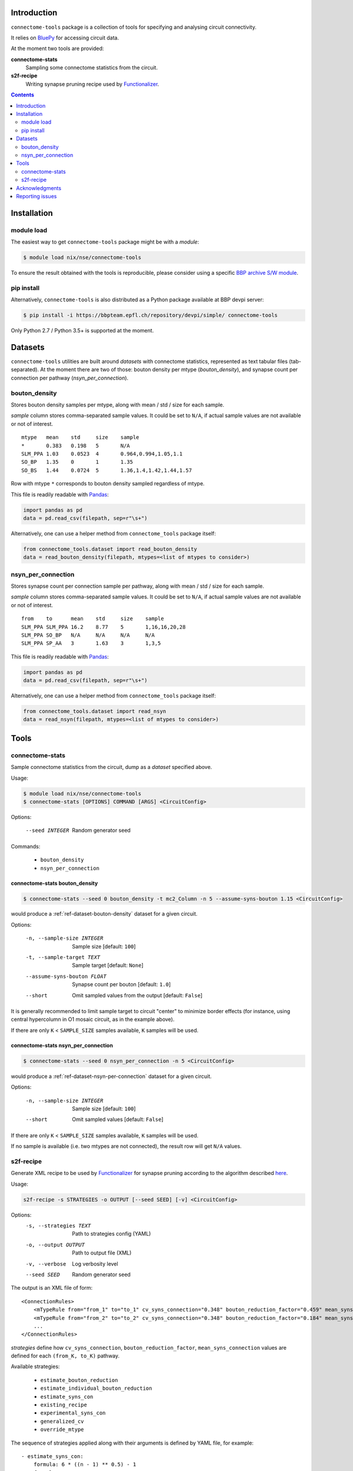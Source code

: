Introduction
============

``connectome-tools`` package is a collection of tools for specifying and analysing circuit connectivity.

It relies on `BluePy <https://bbpcode.epfl.ch/documentation/bluepy-0.11.14/>`_ for accessing circuit data.

At the moment two tools are provided:

**connectome-stats**
    Sampling some connectome statistics from the circuit.

**s2f-recipe**
    Writing synapse pruning recipe used by `Functionalizer <https://bbpteam.epfl.ch/documentation/functionalizer-3.11.0/index.html>`_.


.. contents::
   :depth: 2


Installation
============

module load
-----------

The easiest way to get ``connectome-tools`` package might be with a *module*:

.. code-block:: console

    $ module load nix/nse/connectome-tools


To ensure the result obtained with the tools is reproducible, please consider using a specific `BBP archive S/W module <https://bbpteam.epfl.ch/project/spaces/display/BBPHPC/BBP+ARCHIVE+SOFTWARE+MODULES>`_.

pip install
-----------

Alternatively, ``connectome-tools`` is also distributed as a Python package available at BBP devpi server:

.. code-block:: console

    $ pip install -i https://bbpteam.epfl.ch/repository/devpi/simple/ connectome-tools

Only Python 2.7 / Python 3.5+ is supported at the moment.

Datasets
========

``connectome-tools`` utilities are built around *datasets* with connectome statistics, represented as text tabular files (tab-separated). At the moment there are two of those: bouton density per mtype (`bouton_density`), and synapse count per connection per pathway (`nsyn_per_connection`).

.. _ref-dataset-bouton-density:

bouton_density
--------------

Stores bouton density samples per mtype, along with mean / std / size for each sample.

`sample` column stores comma-separated sample values. It could be set to ``N/A``, if actual sample values are not available or not of interest.

::

    mtype   mean    std     size    sample
    *       0.383   0.198   5       N/A
    SLM_PPA 1.03    0.0523  4       0.964,0.994,1.05,1.1
    SO_BP   1.35    0       1       1.35
    SO_BS   1.44    0.0724  5       1.36,1.4,1.42,1.44,1.57

Row with mtype ``*`` corresponds to bouton density sampled regardless of mtype.

This file is readily readable with `Pandas <https://pandas.pydata.org/>`_:

.. code:: python

    import pandas as pd
    data = pd.read_csv(filepath, sep=r"\s+")

Alternatively, one can use a helper method from ``connectome_tools`` package itself:

.. code:: python

    from connectome_tools.dataset import read_bouton_density
    data = read_bouton_density(filepath, mtypes=<list of mtypes to consider>)


.. _ref-dataset-nsyn-per-connection:

nsyn_per_connection
-------------------

Stores synapse count per connection sample per pathway, along with mean / std / size for each sample.

`sample` column stores comma-separated sample values. It could be set to ``N/A``, if actual sample values are not available or not of interest.
::

    from    to      mean    std     size    sample
    SLM_PPA SLM_PPA 16.2    8.77    5       1,16,16,20,28
    SLM_PPA SO_BP   N/A     N/A     N/A     N/A
    SLM_PPA SP_AA   3       1.63    3       1,3,5

This file is readily readable with `Pandas <https://pandas.pydata.org/>`_:

.. code:: python

    import pandas as pd
    data = pd.read_csv(filepath, sep=r"\s+")

Alternatively, one can use a helper method from ``connectome_tools`` package itself:

.. code:: python

    from connectome_tools.dataset import read_nsyn
    data = read_nsyn(filepath, mtypes=<list of mtypes to consider>)


Tools
=====

connectome-stats
----------------

Sample connectome statistics from the circuit, dump as a *dataset* specified above.

Usage:

.. code-block:: console

    $ module load nix/nse/connectome-tools
    $ connectome-stats [OPTIONS] COMMAND [ARGS] <CircuitConfig>

Options:

  --seed INTEGER  Random generator seed

Commands:

    - ``bouton_density``
    - ``nsyn_per_connection``


connectome-stats bouton_density
~~~~~~~~~~~~~~~~~~~~~~~~~~~~~~~

.. code:: console

    $ connectome-stats --seed 0 bouton_density -t mc2_Column -n 5 --assume-syns-bouton 1.15 <CircuitConfig>

would produce a :ref:`ref-dataset-bouton-density` dataset for a given circuit.

Options:

    -n, --sample-size INTEGER   Sample size  [default: ``100``]
    -t, --sample-target TEXT    Sample target [default: ``None``]
    --assume-syns-bouton FLOAT  Synapse count per bouton  [default: ``1.0``]
    --short                     Omit sampled values from the output [default: ``False``]

It is generally recommended to limit sample target to circuit "center" to minimize border effects (for instance, using central hypercolumn in O1 mosaic circuit, as in the example above).

If there are only ``K`` < ``SAMPLE_SIZE`` samples available, ``K`` samples will be used.

connectome-stats nsyn_per_connection
~~~~~~~~~~~~~~~~~~~~~~~~~~~~~~~~~~~~

.. code:: console

    $ connectome-stats --seed 0 nsyn_per_connection -n 5 <CircuitConfig>

would produce a :ref:`ref-dataset-nsyn-per-connection` dataset for a given circuit.

Options:

  -n, --sample-size INTEGER  Sample size  [default: ``100``]
  --short                    Omit sampled values  [default: ``False``]

If there are only ``K`` < ``SAMPLE_SIZE`` samples available, ``K`` samples will be used.

If no sample is available (i.e. two mtypes are not connected), the result row will get ``N/A`` values.


s2f-recipe
----------

Generate XML recipe to be used by `Functionalizer <https://bbpteam.epfl.ch/documentation/functionalizer-3.11.0/index.html>`_ for synapse pruning according to the algorithm described `here <https://www.frontiersin.org/articles/10.3389/fncom.2015.00120/full>`_.

Usage:

.. code:: console

    s2f-recipe -s STRATEGIES -o OUTPUT [--seed SEED] [-v] <CircuitConfig>

Options:
    -s, --strategies TEXT   Path to strategies config (YAML)
    -o, --output OUTPUT     Path to output file (XML)
    -v, --verbose           Log verbosity level
    --seed SEED             Random generator seed

The output is an XML file of form:

::

    <ConnectionRules>
        <mTypeRule from="from_1" to="to_1" cv_syns_connection="0.348" bouton_reduction_factor="0.459" mean_syns_connection="4.341" />
        <mTypeRule from="from_2" to="to_2" cv_syns_connection="0.348" bouton_reduction_factor="0.184" mean_syns_connection="3.470" />
        ...
    </ConnectionRules>

`strategies` define how ``cv_syns_connection``, ``bouton_reduction_factor``, ``mean_syns_connection`` values are defined for each ``(from_K, to_K)`` pathway.

Available strategies:

    - ``estimate_bouton_reduction``
    - ``estimate_individual_bouton_reduction``
    - ``estimate_syns_con``
    - ``existing_recipe``
    - ``experimental_syns_con``
    - ``generalized_cv``
    - ``override_mtype``

The sequence of strategies applied along with their arguments is defined by YAML file, for example:

::

    - estimate_syns_con:
        formula: 6 * ((n - 1) ** 0.5) - 1
        formula_ee: 1.5 * n
        max_value: 25.0
        sample:
            size: 1000
    - experimental_syns_con:
        bio_data: /gpfs/bbp.cscs.ch/project/proj64/entities/dev/datasets/nsyn_per_connection_20160509_full.tsv
    - estimate_bouton_reduction:
        bio_data: /gpfs/bbp.cscs.ch/project/proj64/entities/dev/datasets/bouton_density_20161102.tsv
        sample:
            target: mc2_Column
            size: 1000
            assume_syns_bouton: 1.2
    - estimate_individual_bouton_reduction:
        bio_data: /gpfs/bbp.cscs.ch/project/proj64/entities/dev/datasets/bouton_density_20161102.tsv
        sample:
            target: mc2_Column
            size: 1000
            assume_syns_bouton: 1.2
    - generalized_cv:
        cv: 0.32
    - override_mtype:
        mtype_pattern: CHC
        bouton_reduction_factor: 1.0
        mean_syns_connection: 1.0
        cv_syns_connection: 1.0

Each strategy deduces one or several ``<mTypeRule>`` parameters for a subset of pathways.

Values defined by latter strategies take precedence over the earlier ones.

We'll go through each of the available strategies one by one.

estimate_bouton_reduction
~~~~~~~~~~~~~~~~~~~~~~~~~

Estimate an overall reduction factor based on an estimated mean bouton density over all mtypes.

Parameters:

**bio_data**
    Path to :ref:`ref-dataset-bouton-density` dataset representing reference biological data (OR single float value)

**sample**
    Parameters for sampling bouton density OR path to :ref:`ref-dataset-bouton-density` dataset already sampled from the circuit


If **sample** is a set of parameters for sampling, it can include any of the following keys:

**target**
    Sample target [default: ``None``]

**size**
    Sample size [default: ``100``]

**assume_syns_bouton**
    Assumed synapse count per bouton [default: ``1.0``]

Bouton density datasets used should include '*' entry, which stands for sample over all mtypes.

Example 1:

::

    - estimate_bouton_reduction:
        bio_data: 0.432
        sample:
            target: mc2_Column
            size: 100
            assume_syns_bouton: 1.2

Example 2:

::

    - estimate_bouton_reduction:
        bio_data: /gpfs/bbp.cscs.ch/project/proj64/entities/dev/datasets/bouton_density_20161102.tsv
        sample: /gpfs/bbp.cscs.ch/project/proj64/circuits/O1.v6a/20171113/ncsStructural/bouton_density_mc2_Column_1.2_1000.tsv


estimate_individual_bouton_reduction
~~~~~~~~~~~~~~~~~~~~~~~~~~~~~~~~~~~~

Estimate a reduction factor for each individual mtype, where experimental data is available.

Parameters are analogous to those of `estimate_bouton_reduction` strategy.

estimate_syns_con
~~~~~~~~~~~~~~~~~

Estimate the functional mean number of synapses per connection from the structural number of appositions per connection. For the prediction, an algebraic expression using 'n' (mean number of appositions) should be specified.

Parameters:

**formula**
    Synapse number prediction formula [required].

**formula_ee**
    Synapse number prediction formula for EXC->EXC pathways.
    Optional, if omitted, general `formula` would be used

**formula_ei**
    Synapse number prediction formula for EXC->INH pathways.
    Optional, if omitted, general `formula` would be used

**formula_ie**
    Synapse number prediction formula for INH->EXC pathways.
    Optional, if omitted, general `formula` would be used

**formula_ii**
    Synapse number prediction formula for INH->INH pathways.
    Optional, if omitted, general `formula` would be used

**max_value**
    Max value for predicted synapse number.
    Optional, if omitted, the predicted synapse number is not clipped above
    NB: predicted synapse value would be always min-clipped to 1.0 to avoid invalid synapse count values.

**sample**
    Parameters for sampling nsyn per connection OR path to :ref:`ref-dataset-nsyn-per-connection` dataset already sampled from the circuit

If **sample** is a set of parameters for sampling, it can include any of the following keys:

**size**
    Sample size [default: ``100``]

Example 1:

::

    - estimate_syns_con:
        formula: 6 * ((n - 1) ** 0.5) - 1
        formula_ee: 1.5 * n
        max_value: 25.0
        sample:
            size: 1000

Example 2:

::

    - estimate_syns_con:
        formula: 1.0 * n
        sample: /gpfs/bbp.cscs.ch/project/proj64/circuits/O1.v6a/20171113/ncsStructural/nsyn_per_connection_1000.tsv


existing_recipe
~~~~~~~~~~~~~~~

Take parameters from already existing S2F recipe (XML).

Parameters:

**recipe_path**
    Path to existing S2F recipe

experimental_syns_con
~~~~~~~~~~~~~~~~~~~~~

Use the biological mean number of synapses per connection for a number of pathways where experimental data is available.

Parameters:

**bio_data**
    Path to :ref:`ref-dataset-nsyn-per-connection` dataset representing reference biological data

generalized_cv
~~~~~~~~~~~~~~

Set ``cv_syns_connection`` value for all pathways.

Parameters:

**cv**
    ``cv_syns_connection`` value to use


override_mtype
~~~~~~~~~~~~~~

Set parameters for a subset of *to* mtypes.

Parameters:

**mtype_pattern**
    Substring to look for in mtype.

**bouton_reduction_factor**
    ``bouton_reduction_factor`` value to use

**mean_syns_connection**
    ``mean_syns_connection`` value to use

**cv_syns_connection**
    ``cv_syns_connection`` value to use

Example:

::

    - override_mtype
        mtype_pattern: CHC
        bouton_reduction_factor: 1.0
        mean_syns_connection: 1.0
        cv_syns_connection: 1.0


Acknowledgments
===============

``connectome-tools`` is a refactored subset of ``bluerecipe`` toolset originally developed by `Michael Reimann <mailto:michael.reimann@epfl.ch>`_.


Reporting issues
================

``connectome-tools`` is maintained by BlueBrain NSE team at the moment.

Should you face any issue with using it, please submit a ticket to our `issue tracker <https://bbpteam.epfl.ch/project/issues/browse/NSETM>`_; or drop us an `email <mailto: bbp-ou-nse@groupes.epfl.ch>`_.